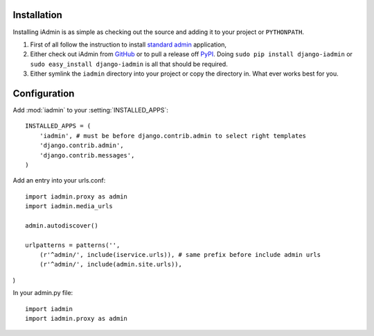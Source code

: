 .. _install:

Installation
============

Installing iAdmin is as simple as checking out the source and adding it to
your project or ``PYTHONPATH``.


1. First of all follow the instruction to install `standard admin <standard_admin>`_ application,

2. Either check out iAdmin from `GitHub`_ or to pull a release off `PyPI`_. Doing ``sudo pip install django-iadmin`` or ``sudo easy_install django-iadmin`` is all that should be required.

3. Either symlink the ``iadmin`` directory into your project or copy the directory in. What ever works best for you.

.. include globals.rst

.. _GitHub: http://github.com/saxix/django-iadmin
.. _PyPI: http://pypi.python.org/pypi/django-iadmin/
.. _standard_admin: https://docs.djangoproject.com/en/1.3/ref/contrib/admin/#overview

Configuration
=============
Add :mod:`iadmin` to your :setting:`INSTALLED_APPS`::

    INSTALLED_APPS = (
        'iadmin', # must be before django.contrib.admin to select right templates
        'django.contrib.admin',
        'django.contrib.messages',
    )



Add an entry into your urls.conf::


    import iadmin.proxy as admin
    import iadmin.media_urls

    admin.autodiscover()

    urlpatterns = patterns('',
        (r'^admin/', include(iservice.urls)), # same prefix before include admin urls
        (r'^admin/', include(admin.site.urls)),
)


In your admin.py file::

    import iadmin
    import iadmin.proxy as admin

